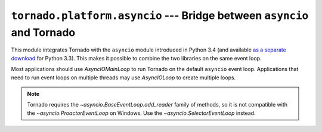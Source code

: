 ``tornado.platform.asyncio`` --- Bridge between ``asyncio`` and Tornado
=======================================================================

.. module:: tornado.platform.asyncio

.. versionadded:: 3.2

This module integrates Tornado with the ``asyncio`` module introduced
in Python 3.4 (and available `as a separate download
<https://pypi.python.org/pypi/asyncio>`_ for Python 3.3).  This makes
it possible to combine the two libraries on the same event loop.

Most applications should use `AsyncIOMainLoop` to run Tornado on the
default ``asyncio`` event loop.  Applications that need to run event
loops on multiple threads may use `AsyncIOLoop` to create multiple
loops.

.. note::

   Tornado requires the `~asyncio.BaseEventLoop.add_reader` family of methods,
   so it is not compatible with the `~asyncio.ProactorEventLoop` on Windows.
   Use the `~asyncio.SelectorEventLoop` instead.

.. py:class:: AsyncIOMainLoop

    ``AsyncIOMainLoop`` creates an `.IOLoop` that corresponds to the
    current ``asyncio`` event loop (i.e. the one returned by
    ``asyncio.get_event_loop()``).  Recommended usage::

        from tornado.platform.asyncio import AsyncIOMainLoop
        import asyncio
        AsyncIOMainLoop().install()
        asyncio.get_event_loop().run_forever()

.. py:class:: AsyncIOLoop

    ``AsyncIOLoop`` is an `.IOLoop` that runs on an ``asyncio`` event loop.
    This class follows the usual Tornado semantics for creating new
    ``IOLoops``; these loops are not necessarily related to the
    ``asyncio`` default event loop.  Recommended usage::

        from tornado.ioloop import IOLoop
        IOLoop.configure('tornado.platform.asyncio.AsyncIOLoop')
        IOLoop.current().start()

    Each ``AsyncIOLoop`` creates a new ``asyncio.EventLoop``; this object
    can be accessed with the ``asyncio_loop`` attribute.

.. py:function:: to_tornado_future

   Convert an ``asyncio.Future`` to a `tornado.concurrent.Future`.

   .. versionadded:: 4.1

.. py:function:: to_asyncio_future

   Convert a `tornado.concurrent.Future` to an ``asyncio.Future``.

   .. versionadded:: 4.1
